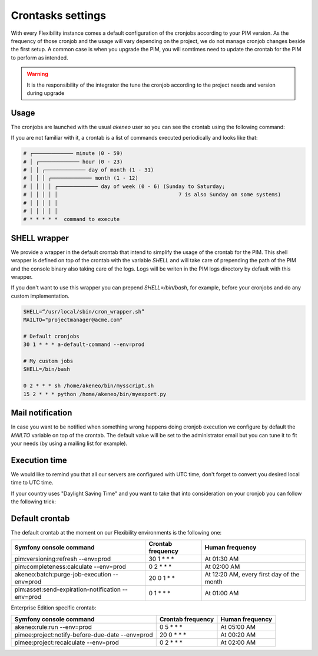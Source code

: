 Crontasks settings
==================

With every Flexibility instance comes a default configuration of the cronjobs according to your PIM version.
As the frequency of those cronjob and the usage will vary depending on the project, we do not manage cronjob changes beside the first setup.
A common case is when you upgrade the PIM, you will somtimes need to update the crontab for the PIM to perform as intended.

.. warning::
    It is the responsibility of the integrator the tune the cronjob according to the project needs and version during upgrade

Usage
-----

The cronjobs are launched with the usual `akeneo` user so you can see the crontab using the following command:

.. code-block:: bash
    me@localhost:$ ssh akeneo@my-instance.cloud.akeneo.com
    akeneo@my-instance:$ crontab -l # Show the crontab
    akeneo@my-instance:$ crontab -e # Edit the crontab

If you are not familiar with it, a crontab is a list of commands executed periodically and looks like that:

.. code-block:: bash

    # ┌───────────── minute (0 - 59)
    # │ ┌───────────── hour (0 - 23)
    # │ │ ┌───────────── day of month (1 - 31)
    # │ │ │ ┌───────────── month (1 - 12)
    # │ │ │ │ ┌───────────── day of week (0 - 6) (Sunday to Saturday;
    # │ │ │ │ │                                       7 is also Sunday on some systems)
    # │ │ │ │ │
    # │ │ │ │ │
    # * * * * *  command to execute


SHELL wrapper
-------------

We provide a wrapper in the default crontab that intend to simplify the usage of the crontab for the PIM.
This shell wrapper is defined on top of the crontab with the variable *SHELL* and will take care of prepending the path of the PIM
and the console binary also taking care of the logs. Logs will be writen in the PIM logs directory by default with this wrapper.

If you don't want to use this wrapper you can prepend `SHELL=/bin/bash`, for example, before your cronjobs and do any custom implementation.

.. code-block:: bash

    SHELL=“/usr/local/sbin/cron_wrapper.sh”
    MAILTO="projectmanager@acme.com"

    # Default cronjobs
    30 1 * * * a-default-command --env=prod

    # My custom jobs
    SHELL=/bin/bash

    0 2 * * * sh /home/akeneo/bin/mysscript.sh
    15 2 * * * python /home/akeneo/bin/myexport.py

Mail notification
-----------------

In case you want to be notified when something wrong happens doing cronjob execution we configure by default the *MAILTO* variable on top of the crontab.
The default value will be set to the administrator email but you can tune it to fit your needs (by using a mailing list for example).

Execution time
--------------

We would like to remind you that all our servers are configured with UTC time, don't forget to convert you desired local time to UTC time.

If your country uses "Daylight Saving Time" and you want to take that into consideration on your cronjob you can follow the following trick:

.. code-block:: bash
    # The command /foo/bar will be executed at 02:15 UTC or 03:15 UTC 
    # depending on the DST settings of the CET timezone
    15 2 * * * [ `TZ=CET date +\%Z` = CET ] && sleep 3600; /foo/bar

Default crontab
---------------

The default crontab at the moment on our Flexibility environments is the following one:

+---------------------------------------------------------+-------------------+--------------------------------------------+
| Symfony console command                                 | Crontab frequency | Human frequency                            |
+=========================================================+===================+============================================+
| pim:versioning:refresh --env=prod                       | 30 1 \* \* \*     | At 01:30 AM                                |
+---------------------------------------------------------+-------------------+--------------------------------------------+
| pim:completeness:calculate --env=prod                   | 0 2 \* \* \*      | At 02:00 AM                                |
+---------------------------------------------------------+-------------------+--------------------------------------------+
| akeneo:batch:purge-job-execution --env=prod             | 20 0 1 \* \*      | At 12:20 AM, every first day of the month  |
+---------------------------------------------------------+-------------------+--------------------------------------------+
| pim:asset:send-expiration-notification --env=prod       | 0 1 \* \* \*      | At 01:00 AM                                |
+---------------------------------------------------------+-------------------+--------------------------------------------+

Enterprise Edition specific crontab:

+---------------------------------------------------------+-------------------+--------------------------------------------+
| Symfony console command                                 | Crontab frequency | Human frequency                            |
+=========================================================+===================+============================================+
| akeneo:rule:run --env=prod                              | 0 5 \* \* \*      | At 05:00 AM                                |
+---------------------------------------------------------+-------------------+--------------------------------------------+
| pimee:project:notify-before-due-date --env=prod         | 20 0 \* \* \*     | At 00:20 AM                                |
+---------------------------------------------------------+-------------------+--------------------------------------------+
| pimee:project:recalculate --env=prod                    | 0 2 \* \* \*      | At 02:00 AM                                |
+---------------------------------------------------------+-------------------+--------------------------------------------+
